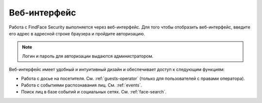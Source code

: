 .. _wui-operator:

**********************************
Веб-интерфейс
**********************************

Работа с FindFace Security выполняется через веб-интерфейс. Для того чтобы отобразить веб-интерфейс, введите его адрес в адресной строке браузера и пройдите авторизацию.

.. note::
   Логин и пароль для авторизации выдаются администратором.

Веб-интерфейс имеет удобный и интуитивный дизайн и обеспечивает доступ к следующим функциям:

* Работа с досье на посетителя. См. :ref:`guests-operator` (только для пользователей с правами оператора).
* Работа с событиями распознавания лиц. См. :ref:`events`.
* Поиск лиц в базе событий и социальных сетях. См. :ref:`face-search`.
